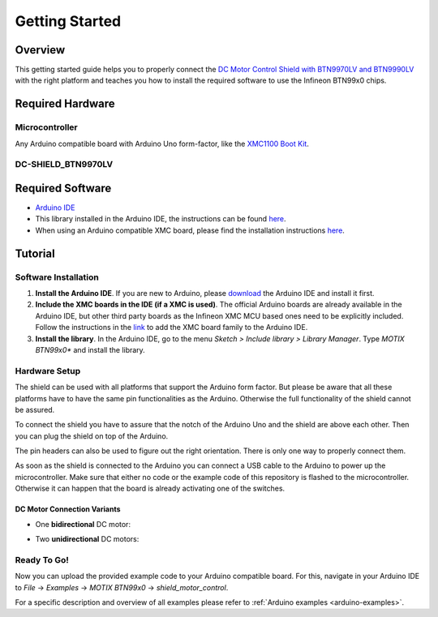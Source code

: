 .. _arduino-getting-started:

Getting Started
================

Overview
--------

This getting started guide helps you to properly connect the `DC Motor Control Shield with BTN9970LV and BTN9990LV <https://www.infineon.com/cms/en/product/evaluation-boards/dc-shield_btn9970lv>`__ with the right platform and teaches you how to install the required software to use the Infineon 
BTN99x0 chips.

.. _`DC Motor Control Shield with BTN9970LV and BTN9990LV`: https://www.infineon.com/cms/en/product/evaluation-boards/dc-shield_btn9970lv/

Required Hardware
-----------------

Microcontroller
"""""""""""""""
Any Arduino compatible board with Arduino Uno form-factor, like the `XMC1100 Boot Kit`_.

.. image:: img/XMC1100.jpg
    :height: 200

DC-SHIELD_BTN9970LV
"""""""""""""""""""

.. image:: img/btn99x0_shield.png
    :height: 300

Required Software
-----------------

* `Arduino IDE`_
* This library installed in the Arduino IDE, the instructions can be found `here <https://www.arduino.cc/en/guide/libraries>`__.
* When using an Arduino compatible XMC board, please find the installation instructions `here <https://github.com/Infineon/XMC-for-Arduino#installation-instructions>`__.

.. _`XMC1100 Boot Kit`: https://www.infineon.com/cms/en/product/evaluation-boards/kit_xmc11_boot_001/
.. _`Arduino IDE`: https://www.arduino.cc/en/software

Tutorial
--------

Software Installation
""""""""""""""""""""""

1. **Install the Arduino IDE**. If you are new to Arduino, please `download <https://www.arduino.cc/en/Main/Software>`__ the Arduino IDE and install it first.

2. **Include the XMC boards in the IDE (if a XMC is used)**. The official Arduino boards are already available in the Arduino IDE, but other third party boards as the Infineon XMC MCU based ones need to be explicitly included. Follow the instructions in the `link <https://github.com/Infineon/XMC-for-Arduino#installation-instructions>`__ to add the XMC board family to the Arduino IDE.

3. **Install the library**. In the Arduino IDE, go to the menu *Sketch > Include library > Library Manager*. Type *MOTIX BTN99x0** and install the library.

Hardware Setup
""""""""""""""

The shield can be used with all platforms that support the Arduino form factor. But please be aware that all these platforms have to have the same pin functionalities as the Arduino. Otherwise the full functionality of the shield cannot be assured.

To connect the shield you have to assure that the notch of the Arduino Uno and the shield are above each other. Then you can plug the shield on top of the Arduino.

.. image:: img/arduino-marked.png
    :height: 200
.. image:: img/btn99x0_shield.png
    :height: 250

The pin headers can also be used to figure out the right orientation. There is only one way to properly connect them.

As soon as the shield is connected to the Arduino you can connect a USB cable to the Arduino to power up the microcontroller. Make sure that either no code or the example code of this repository is flashed to the microcontroller. Otherwise it can happen that the board is already activating one of the switches.

.. image:: img/arduino-btn99x0-stack.PNG
    :height: 200

DC Motor Connection Variants
^^^^^^^^^^^^^^^^^^^^^^^^^^^^

* One **bidirectional** DC motor:

.. image:: img/dc_shield_motor_con_1.png
    :height: 300

* Two **unidirectional** DC motors:

.. image:: img/dc_shield_motor_con_2.png
    :height: 300

Ready To Go!
""""""""""""

Now you can upload the provided example code to your Arduino compatible board. For this, navigate in your Arduino IDE to *File* -> *Examples* -> *MOTIX BTN99x0* -> *shield_motor_control*.

For a specific description and overview of all examples please refer to :ref:`Arduino examples <arduino-examples>`.